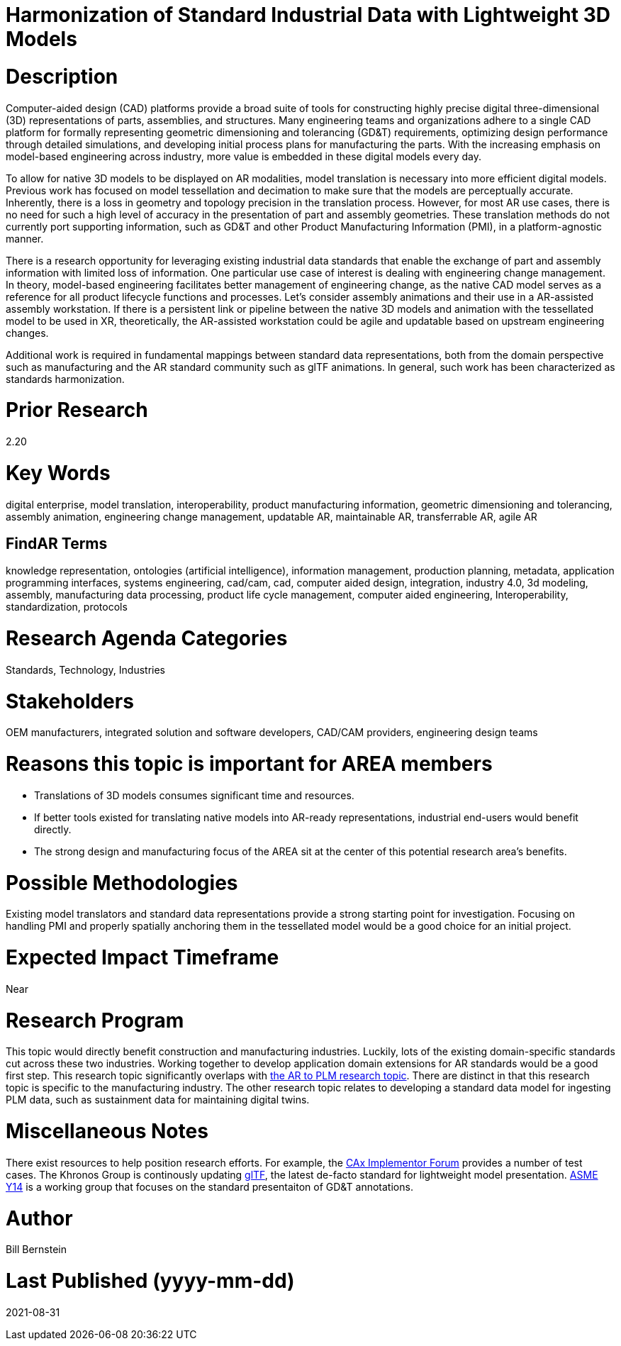 [[ra-SInteroperability3-digitalmodels]]

# Harmonization of Standard Industrial Data with Lightweight 3D Models

# Description
Computer-aided design (CAD) platforms provide a broad suite of tools for constructing highly precise digital three-dimensional (3D) representations of parts, assemblies, and structures. Many engineering teams and organizations adhere to a single CAD platform for formally representing geometric dimensioning and tolerancing (GD&T) requirements, optimizing design performance through detailed simulations, and developing initial process plans for manufacturing the parts. With the increasing emphasis on model-based engineering across industry, more value is embedded in these digital models every day.

To allow for native 3D models to be displayed on AR modalities, model translation is necessary into more efficient digital models.  Previous work has focused on model tessellation and decimation to make sure that the models are perceptually accurate. Inherently, there is a loss in geometry and topology precision in the translation process.  However, for most AR use cases, there is no need for such a high level of accuracy in the presentation of part and assembly geometries. These translation methods do not currently port supporting information, such as GD&T and other Product Manufacturing Information (PMI), in a platform-agnostic manner.

There is a research opportunity for leveraging existing industrial data standards that enable the exchange of part and assembly information with limited loss of information.  One particular use case of interest is dealing with engineering change management.  In theory, model-based engineering facilitates better management of engineering change, as the native CAD model serves as a reference for all product lifecycle functions and processes.  Let's consider assembly animations and their use in a AR-assisted assembly workstation.  If there is a persistent link or pipeline between the native 3D models and animation with the tessellated model to be used in XR, theoretically, the AR-assisted workstation could be agile and updatable based on upstream engineering changes.

Additional work is required in fundamental mappings between standard data representations, both from the domain perspective such as manufacturing and the AR standard community such as glTF animations.  In general, such work has been characterized as standards harmonization.

# Prior Research
2.20

# Key Words
digital enterprise, model translation, interoperability, product manufacturing information, geometric dimensioning and tolerancing, assembly animation, engineering change management, updatable AR, maintainable AR, transferrable AR, agile AR

## FindAR Terms
knowledge representation, ontologies (artificial intelligence), information management, production planning, metadata, application programming interfaces, systems engineering, cad/cam, cad, computer aided design, integration, industry 4.0, 3d modeling, assembly, manufacturing data processing, product life cycle management, computer aided engineering, Interoperability, standardization, protocols

# Research Agenda Categories
Standards, Technology, Industries

# Stakeholders
OEM manufacturers, integrated solution and software developers, CAD/CAM providers, engineering design teams

# Reasons this topic is important for AREA members
- Translations of 3D models consumes significant time and resources.
- If better tools existed for translating native models into AR-ready representations, industrial end-users would benefit directly.
- The strong design and manufacturing focus of the AREA sit at the center of this potential research area's benefits.

# Possible Methodologies
Existing model translators and standard data representations provide a strong starting point for investigation. Focusing on handling PMI and properly spatially anchoring them in the tessellated model would be a good choice for an initial project.

# Expected Impact Timeframe
Near

# Research Program
This topic would directly benefit construction and manufacturing industries.  Luckily, lots of the existing domain-specific standards cut across these two industries. Working together to develop application domain extensions for AR standards would be a good first step.  This research topic significantly overlaps with https://github.com/theareaorg/AREA-Research-Agenda/blob/main/AREA_Research_Agenda_2021/Categories_and_Topics/Research_Topics/BIntegration3-ar2plm.adoc[the AR to PLM research topic].  There are distinct in that this research topic is specific to the manufacturing industry.  The other research topic relates to developing a standard data model for ingesting PLM data, such as sustainment data for maintaining digital twins.

# Miscellaneous Notes
There exist resources to help position research efforts.  For example, the https://www.cax-if.org/[CAx Implementor Forum] provides a number of test cases. The Khronos Group is continously updating https://www.khronos.org/gltf/[glTF], the latest de-facto standard for lightweight model presentation. https://www.asme.org/topics-resources/content/y14-standards-overview[ASME Y14] is a working group that focuses on the standard presentaiton of GD&T annotations.

# Author
Bill Bernstein

# Last Published (yyyy-mm-dd)
2021-08-31
